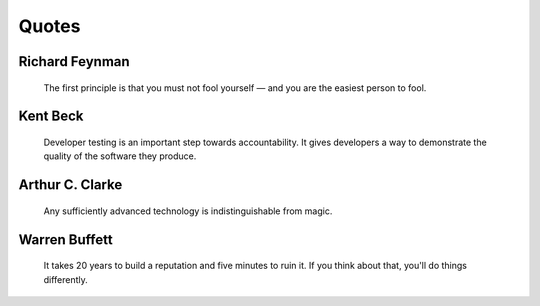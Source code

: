 ======
Quotes
======

Richard Feynman
===============


    The first principle is that you must not fool yourself — and you are the easiest person to fool.


Kent Beck
=========

    Developer testing is an important step towards accountability.
    It gives developers a way to demonstrate the quality of the software they produce.



Arthur C. Clarke
================

    Any sufficiently advanced technology is indistinguishable from magic.

Warren Buffett
==============

    It takes 20 years to build a reputation and five minutes to ruin it.
    If you think about that, you'll do things differently.
